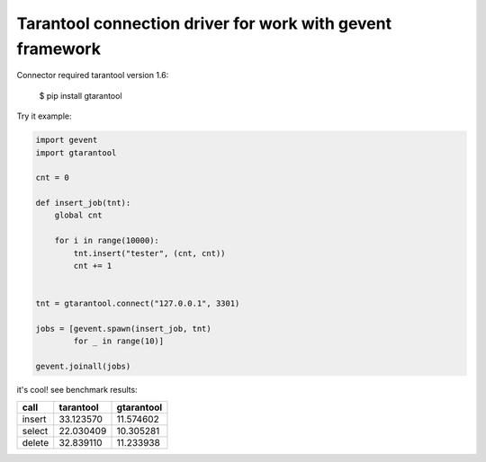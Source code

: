 Tarantool connection driver for work with gevent framework
----------------------------------------------------------
Connector required tarantool version 1.6:

    $ pip install gtarantool

Try it example:

.. code:: python

    import gevent
    import gtarantool

    cnt = 0

    def insert_job(tnt):
        global cnt

        for i in range(10000):
            tnt.insert("tester", (cnt, cnt))
            cnt += 1


    tnt = gtarantool.connect("127.0.0.1", 3301)

    jobs = [gevent.spawn(insert_job, tnt)
            for _ in range(10)]

    gevent.joinall(jobs)

it's cool!
see benchmark results:

=========  =========  ==========
call       tarantool  gtarantool
=========  =========  ==========
insert     33.123570  11.574602
select     22.030409  10.305281
delete     32.839110  11.233938
=========  =========  ==========
